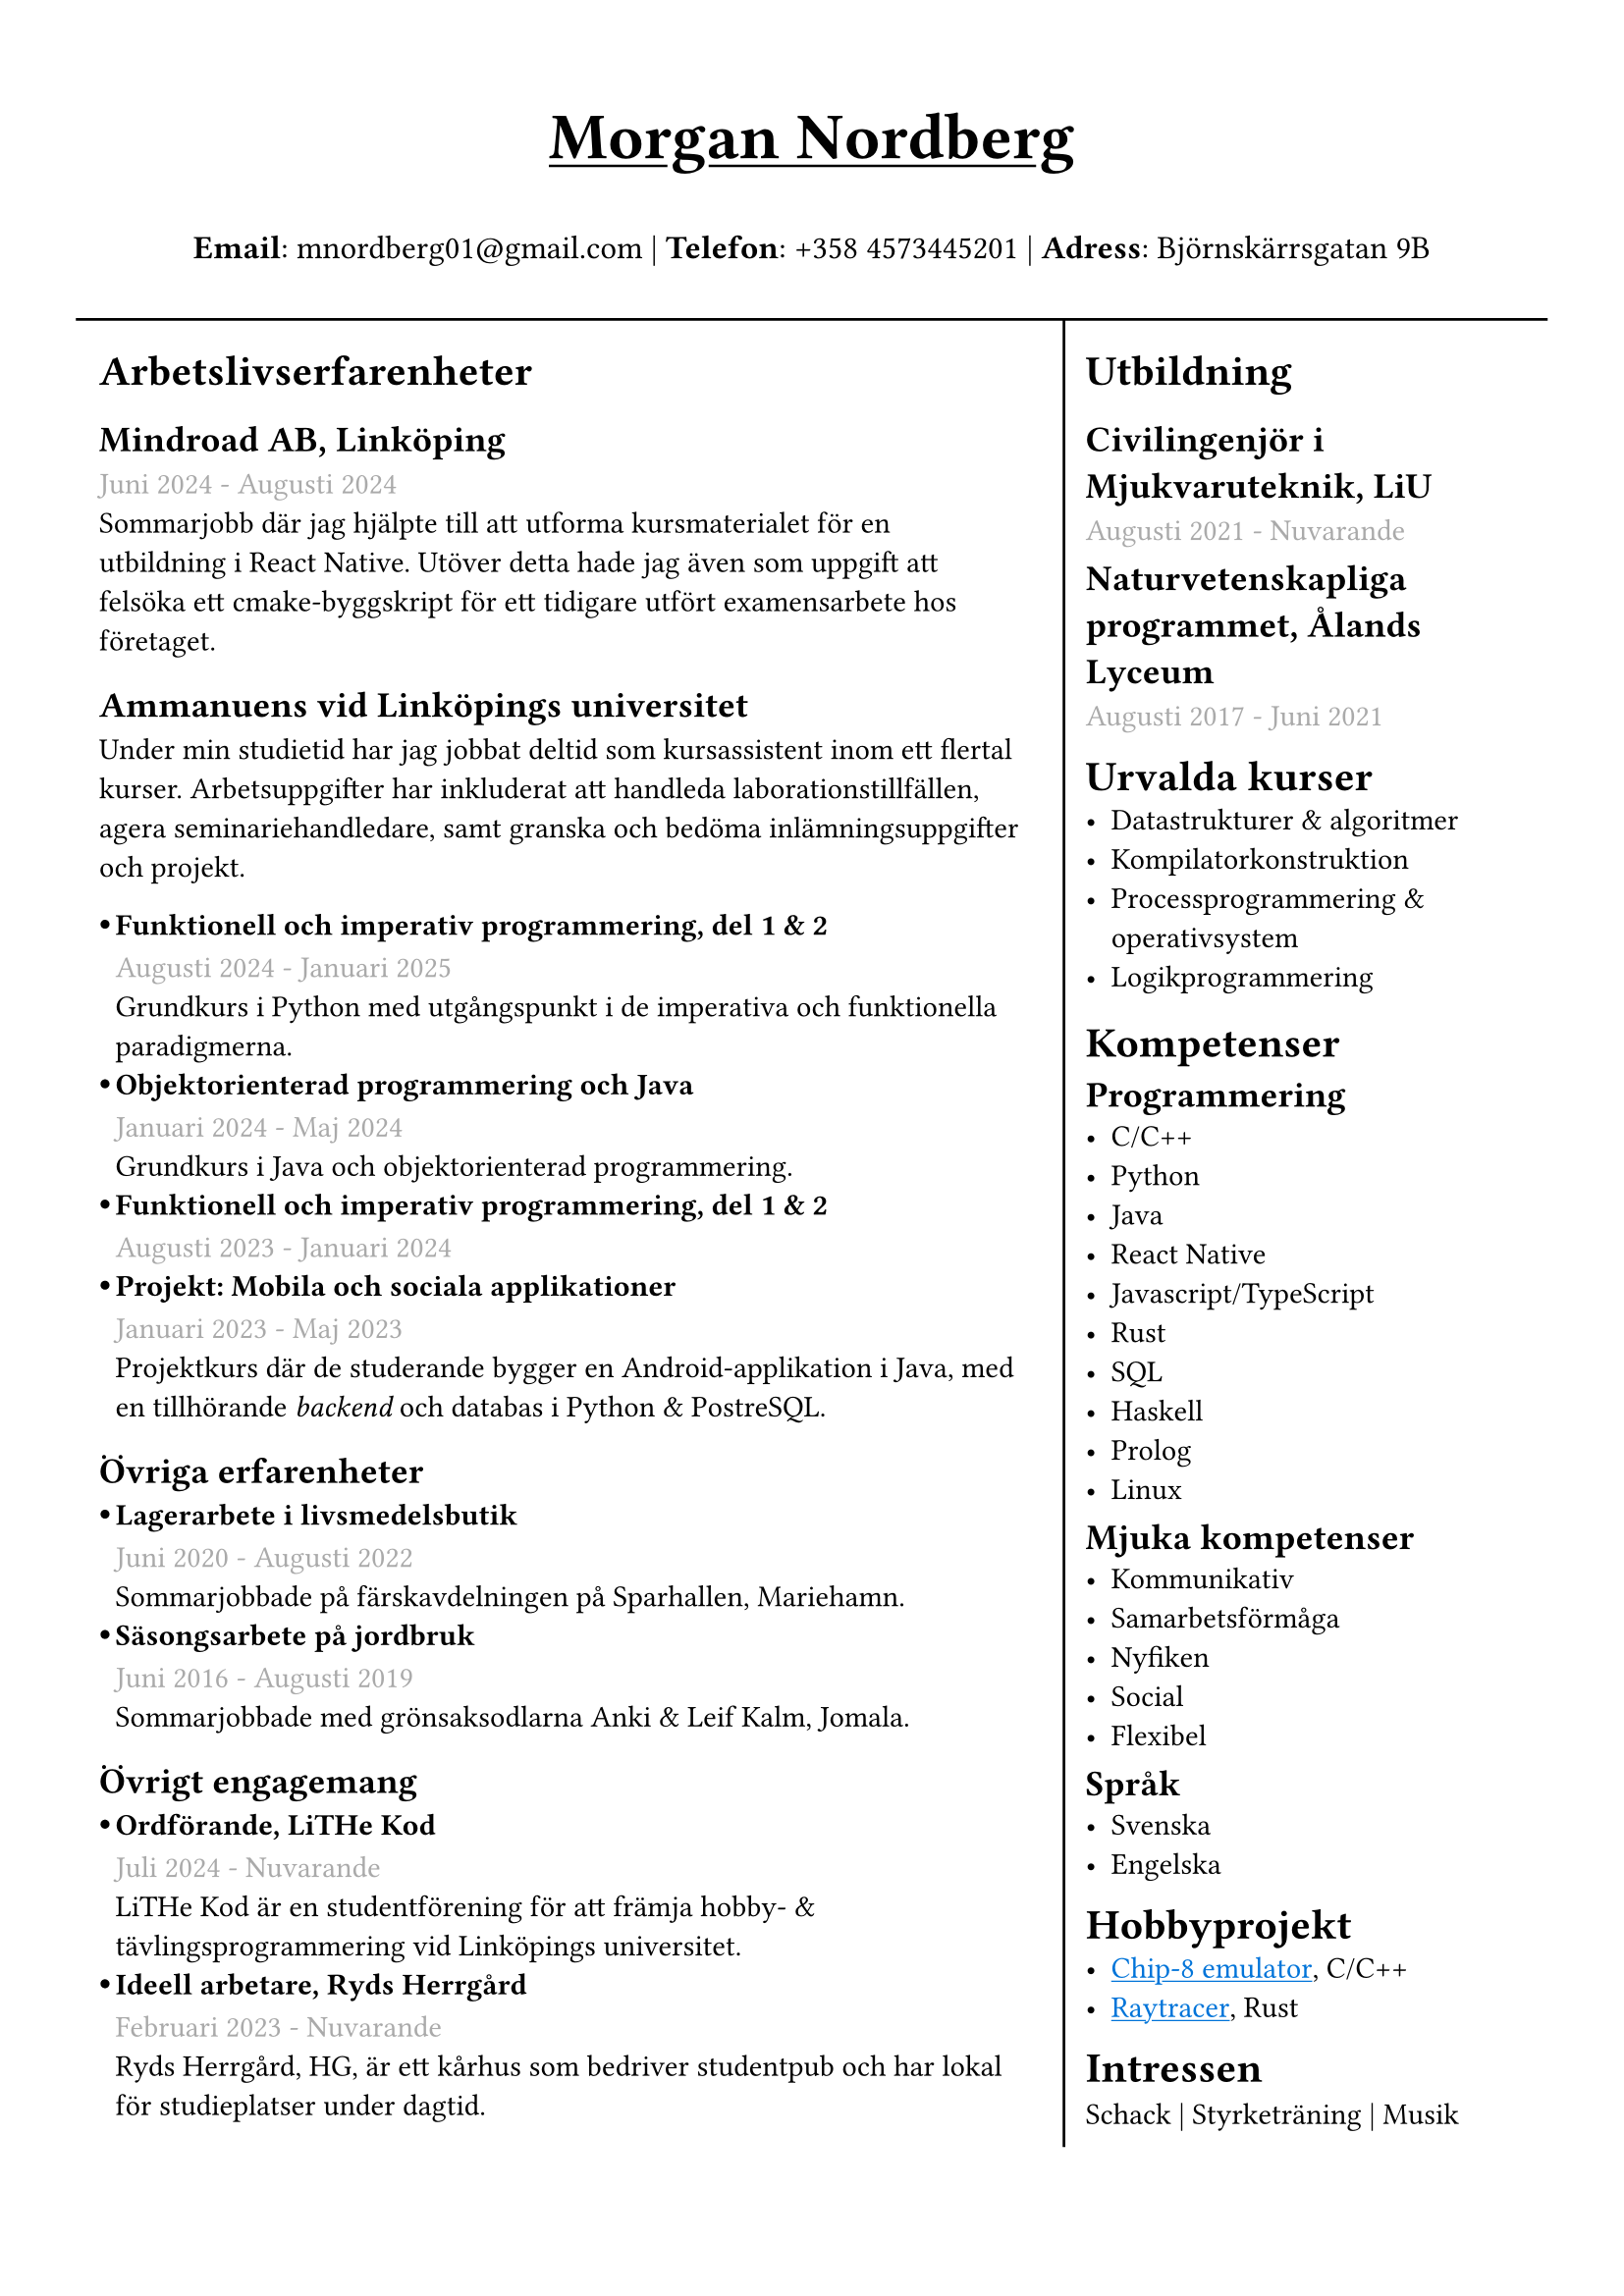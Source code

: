 #set text(font: "IBM Plex Sans")
#set page(margin: (
  top: 1.5cm,
  bottom: 1cm,
  x: 1cm,
))
#show link: underline 

//#show heading.where(level: 3): set text(fill: black.lighten(28%))
#let sub_work_item(title, date, body) = {
  box(inset: (left: 6pt))[
    #let offset = 0.5em
    #let radius = 0.15em
    === #h(-offset)#box({
      circle(radius: radius, fill: black)
      v(0.2em)
    })#h(offset - radius * 2)#title
    #text(gray)[#date] \
    #body
  ]
}


#grid(
  rows: (1fr, 10fr),
  gutter: 5pt,
  [
    #set align(center)
    #set text(weight: "bold", size: 24pt)
    #underline[Morgan Nordberg \ ]
    
    #set text(weight: "regular", size: 12pt)
    *Email*: mnordberg01\@gmail.com | *Telefon*: +358 4573445201 | *Adress*: Björnskärrsgatan 9B 
  ], grid.hline(),
  [
  #grid(
    columns: (8fr, 4fr),
    gutter: 8pt,
    inset: 8pt,
    [ 
      #v(6pt)
      #set text(size: 11pt)

      = Arbetslivserfarenheter

      == Mindroad AB, Linköping  
      #text(gray)[Juni 2024 - Augusti 2024]
      \ Sommarjobb där jag hjälpte till att utforma kursmaterialet för en utbildning i React Native. Utöver detta hade jag även som uppgift att felsöka ett cmake-byggskript för ett tidigare utfört examensarbete hos företaget.

      == Ammanuens vid Linköpings universitet
      Under min studietid har jag jobbat deltid som kursassistent inom ett flertal kurser. Arbetsuppgifter har inkluderat att handleda laborationstillfällen, agera seminariehandledare, samt granska och bedöma inlämningsuppgifter och projekt.
    #v(1pt)
    #sub_work_item(
      [Funktionell och imperativ programmering, del 1 & 2],
      [Augusti 2024 - Januari 2025],
      [Grundkurs i Python med utgångspunkt i de imperativa och funktionella paradigmerna.]
    )
    #sub_work_item(
      [Objektorienterad programmering och Java],
      [Januari 2024 - Maj 2024],
      [Grundkurs i Java och objektorienterad programmering.],
    )
    #sub_work_item(
      [Funktionell och imperativ programmering, del 1 & 2],
      [Augusti 2023 - Januari 2024],
      [],
    )
    #sub_work_item(
      [Projekt: Mobila och sociala applikationer],
      [Januari 2023 - Maj 2023],
      [Projektkurs där de studerande bygger en Android-applikation i Java, med en tillhörande _backend_ och databas i Python & PostreSQL.],
    )

    // - Funktionell och imperativ programmering, del 1 & 2 (TDDE23/24)
      // - Objektorienterad programmering och Java (TDDE30)
      // - Projekt: Mobila och sociala applikationer (TDDD80)
// 
//       === Funktionell och imperativ programmering, del 1 & 2 (TDDE23/24) 
//       #text(gray)[Augusti 2024 - Januari 2025]
//       \ Grundkurs i Python med utgångspunkt i de imperativa och funktionella paradigmerna.   
// 
//       === Objektorienterad programmering och Java (TDDE30)
//       #text(gray)[Januari 2024 - Maj 2024]
//       \ Grundkurs i Java och objekt orienterad programmering.
// 
//       === Funktionell och imperativ programmering, del 1 & 2 (TDDE23/24) 
//       #text(gray)[Augusti 2023 - Januari 2024]
// 
//       === Projekt: Mobila och sociala applikationer (TDDD80)
//       #text(gray)[Januari 2023 - Maj 2023]
//       \ Projektkurs där de studerande bygger en Android applikation i Java, med en tillhörande _backend_ och databas i Python & PostreSQL.  
//     
    == Övriga erfarenheter
    #sub_work_item(
      [Lagerarbete i livsmedelsbutik],
      [Juni 2020 - Augusti 2022],
      [Sommarjobbade på färskavdelningen på Sparhallen, Mariehamn.],
    )
    #sub_work_item(
      [Säsongsarbete på jordbruk],
      [Juni 2016 - Augusti 2019],
      [Sommarjobbade med grönsaksodlarna Anki & Leif Kalm, Jomala.],
    )
    //   === Lagerarbete i livsmedelsbutik
    //   #text(gray)[Juni 2020 - Augusti 2022]
    //   \ Sommarjobbade på färskavdelningen på Sparhallen, Mariehamn.
 
    //   ===  Säsongsarbete på jordbruk 
    //   #text(gray)[Juni 2016 - Augusti 2019]
    //   \ Sommarjobbade med grönsaksodlarna Anki & Leif Kalm, Jomala.

    == Övrigt engagemang
    #sub_work_item(
      [Ordförande, LiTHe Kod],
      //[Verksamhetsåret 2024-2025],
      [Juli 2024 - Nuvarande],
      [LiTHe Kod är en studentförening för att främja hobby- & tävlingsprogrammering vid Linköpings universitet.],
    )  
    #sub_work_item(
      [Ideell arbetare, Ryds Herrgård],
      [Februari 2023 - Nuvarande],
      [Ryds Herrgård, HG, är ett kårhus som bedriver studentpub och har lokal för studieplatser under dagtid.],
    )  
    ], 
    grid.vline(),
    [
      #v(6pt)
      #set text(size: 11pt)
      = Utbildning
      == Civilingenjör i Mjukvaruteknik, LiU
      #text(gray)[Augusti 2021 - Nuvarande] \
      #v(-6pt)
      == Naturvetenskapliga programmet, Ålands Lyceum
      #text(gray)[Augusti 2017 - Juni 2021]
      #v(-6pt)
      = Urvalda kurser
      - Datastrukturer & algoritmer
      - Kompilatorkonstruktion
      - Processprogrammering & operativsystem
      - Logikprogrammering
      #v(-4pt)
      = Kompetenser
      #v(-6pt)
      == Programmering
      - C/C++
      - Python
      - Java
      - React Native
      - Javascript/TypeScript
      - Rust
      - SQL
      - Haskell
      - Prolog
      // - Matlab
      - Linux
// NOTE: possible way to save space at the cost of style
    
//      C, C++, Rust, Java, Javascript/Typescript, React Native, Python, SQL, Prolog, Haskell, Matlab, Linux
    
      #v(-6pt)
      == Mjuka kompetenser
      - Kommunikativ
      - Samarbetsförmåga
      // - Pedagogisk
      - Nyfiken 
      - Social
      - Flexibel
      
      #v(-6pt)
      == Språk
      // Svenska | Engelska
      // Svenska, Engelska
      - Svenska
      - Engelska

      #v(-6pt)
      = Hobbyprojekt
      - #link("https://github.com/the-JS-hater/CHIP-8")[#text(blue)[Chip-8 emulator]], C/C++
      - #link("https://github.com/the-JS-hater/RustRaytracer")[#text(blue)[Raytracer]], Rust
     // - Chip-8 emulator, C/C++
     // - Raytracer, Rust

    //  = Länkar
    //  - #link("https://www.linkedin.com/in/morgan-nordberg-31457522b/")[
    //  LinkedIn: \
    //  ]
    //  #link("https://www.linkedin.com/in/morgan-nordberg-31457522b/")
    //  - #link("https://github.com/the-JS-hater")[
    //  Github: \
    //  ]
    //  #link("https://github.com/the-JS-hater")

      #v(-6pt)
      = Intressen
      Schack | Styrketräning | Musik
      // - Schack
      // - Styrketräning
      // - Musik
    ]
  )
  ]
)
